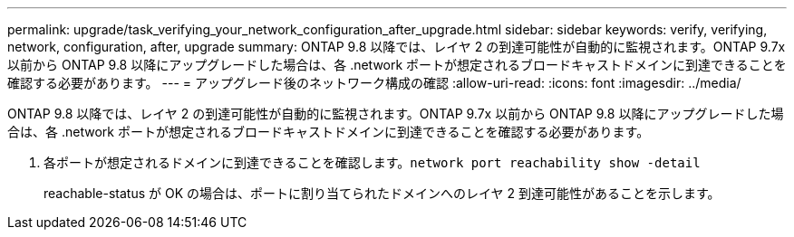---
permalink: upgrade/task_verifying_your_network_configuration_after_upgrade.html 
sidebar: sidebar 
keywords: verify, verifying, network, configuration, after, upgrade 
summary: ONTAP 9.8 以降では、レイヤ 2 の到達可能性が自動的に監視されます。ONTAP 9.7x 以前から ONTAP 9.8 以降にアップグレードした場合は、各 .network ポートが想定されるブロードキャストドメインに到達できることを確認する必要があります。 
---
= アップグレード後のネットワーク構成の確認
:allow-uri-read: 
:icons: font
:imagesdir: ../media/


[role="lead"]
ONTAP 9.8 以降では、レイヤ 2 の到達可能性が自動的に監視されます。ONTAP 9.7x 以前から ONTAP 9.8 以降にアップグレードした場合は、各 .network ポートが想定されるブロードキャストドメインに到達できることを確認する必要があります。

. 各ポートが想定されるドメインに到達できることを確認します。``network port reachability show -detail``
+
reachable-status が OK の場合は、ポートに割り当てられたドメインへのレイヤ 2 到達可能性があることを示します。


